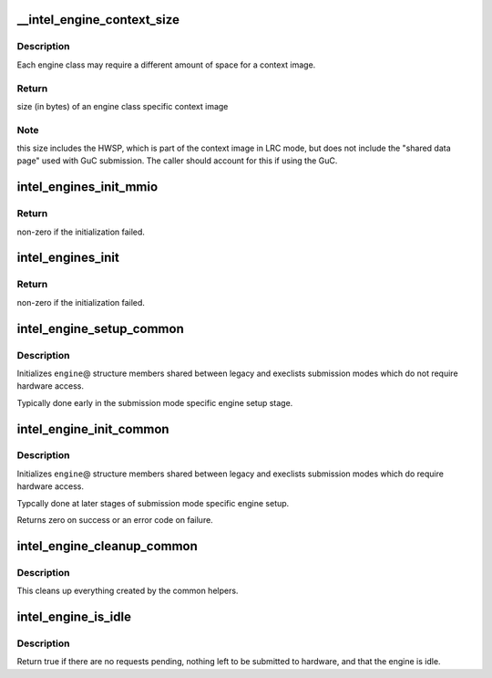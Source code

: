 .. -*- coding: utf-8; mode: rst -*-
.. src-file: drivers/gpu/drm/i915/intel_engine_cs.c

.. _`__intel_engine_context_size`:

__intel_engine_context_size
===========================

.. c:function:: u32 __intel_engine_context_size(struct drm_i915_private *dev_priv, u8 class)

    return the size of the context for an engine

    :param struct drm_i915_private \*dev_priv:
        i915 device private

    :param u8 class:
        engine class

.. _`__intel_engine_context_size.description`:

Description
-----------

Each engine class may require a different amount of space for a context
image.

.. _`__intel_engine_context_size.return`:

Return
------

size (in bytes) of an engine class specific context image

.. _`__intel_engine_context_size.note`:

Note
----

this size includes the HWSP, which is part of the context image
in LRC mode, but does not include the "shared data page" used with
GuC submission. The caller should account for this if using the GuC.

.. _`intel_engines_init_mmio`:

intel_engines_init_mmio
=======================

.. c:function:: int intel_engines_init_mmio(struct drm_i915_private *dev_priv)

    allocate and prepare the Engine Command Streamers

    :param struct drm_i915_private \*dev_priv:
        i915 device private

.. _`intel_engines_init_mmio.return`:

Return
------

non-zero if the initialization failed.

.. _`intel_engines_init`:

intel_engines_init
==================

.. c:function:: int intel_engines_init(struct drm_i915_private *dev_priv)

    init the Engine Command Streamers

    :param struct drm_i915_private \*dev_priv:
        i915 device private

.. _`intel_engines_init.return`:

Return
------

non-zero if the initialization failed.

.. _`intel_engine_setup_common`:

intel_engine_setup_common
=========================

.. c:function:: void intel_engine_setup_common(struct intel_engine_cs *engine)

    setup engine state not requiring hw access

    :param struct intel_engine_cs \*engine:
        Engine to setup.

.. _`intel_engine_setup_common.description`:

Description
-----------

Initializes \ ``engine``\ @ structure members shared between legacy and execlists
submission modes which do not require hardware access.

Typically done early in the submission mode specific engine setup stage.

.. _`intel_engine_init_common`:

intel_engine_init_common
========================

.. c:function:: int intel_engine_init_common(struct intel_engine_cs *engine)

    initialize cengine state which might require hw access

    :param struct intel_engine_cs \*engine:
        Engine to initialize.

.. _`intel_engine_init_common.description`:

Description
-----------

Initializes \ ``engine``\ @ structure members shared between legacy and execlists
submission modes which do require hardware access.

Typcally done at later stages of submission mode specific engine setup.

Returns zero on success or an error code on failure.

.. _`intel_engine_cleanup_common`:

intel_engine_cleanup_common
===========================

.. c:function:: void intel_engine_cleanup_common(struct intel_engine_cs *engine)

    cleans up the engine state created by the common initiailizers.

    :param struct intel_engine_cs \*engine:
        Engine to cleanup.

.. _`intel_engine_cleanup_common.description`:

Description
-----------

This cleans up everything created by the common helpers.

.. _`intel_engine_is_idle`:

intel_engine_is_idle
====================

.. c:function:: bool intel_engine_is_idle(struct intel_engine_cs *engine)

    Report if the engine has finished process all work

    :param struct intel_engine_cs \*engine:
        the intel_engine_cs

.. _`intel_engine_is_idle.description`:

Description
-----------

Return true if there are no requests pending, nothing left to be submitted
to hardware, and that the engine is idle.

.. This file was automatic generated / don't edit.

